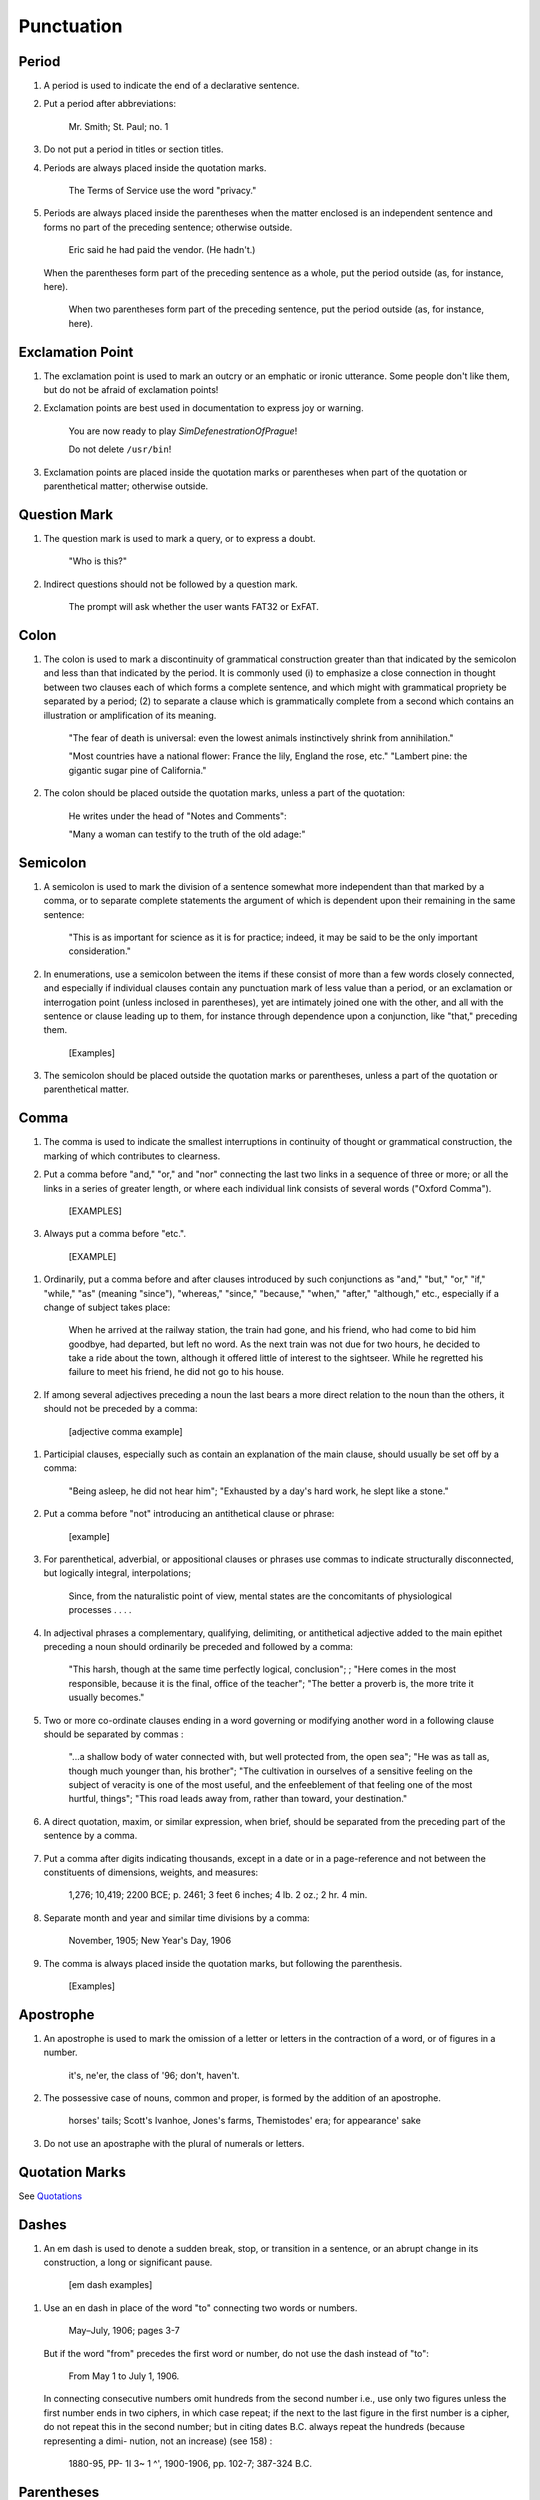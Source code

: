 Punctuation
===========

Period
------

#. A period is used to indicate the end of a declarative sentence.

#. Put a period after abbreviations:

     Mr. Smith; St. Paul; no. 1

#. Do not put a period in titles or section titles.

#. Periods are always placed inside the quotation marks.

     The Terms of Service use the word "privacy."

#. Periods are always placed inside the parentheses when the matter enclosed is an independent sentence and forms no part of the preceding sentence; otherwise outside.

     Eric said he had paid the vendor. (He hadn't.)

   When the parentheses form part of the preceding sentence as a whole, put the period outside (as, for instance, here).

     When two parentheses form part of the preceding sentence, put the period outside (as, for instance, here).

Exclamation Point
-----------------

#. The exclamation point is used to mark an outcry or an emphatic or ironic utterance. Some people don't like them, but do not be afraid of exclamation points!

#. Exclamation points are best used in documentation to express joy or warning.

     You are now ready to play *SimDefenestrationOfPrague*!

     Do not delete ``/usr/bin``!

#. Exclamation points are placed inside the quotation marks or parentheses when part of the quotation or parenthetical matter; otherwise outside.

   .. check on this

Question Mark
-------------

#. The question mark is used to mark a query, or to express a doubt.

     "Who is this?"

#. Indirect questions should not be followed by a question mark.

     The prompt will ask whether the user wants FAT32 or ExFAT.

Colon
-----

#. The colon is used to mark a discontinuity of grammatical construction greater than that indicated by the semicolon and less than that indicated by the period. It is commonly used (i) to emphasize a close connection in thought between two clauses each of which forms a complete sentence, and which might with grammatical propriety be separated by a period; (2) to separate a clause which is grammatically complete from a second which contains an illustration or amplification of its meaning.

     "The fear of death is universal: even the lowest animals instinctively shrink from annihilation."

     "Most countries have a national flower: France the lily, England the rose, etc." "Lambert pine: the gigantic sugar pine of California."

#. The colon should be placed outside the quotation marks, unless a part of the quotation:

     He writes under the head of "Notes and Comments":

     "Many a woman can testify to the truth of the old adage:"

Semicolon
---------

#. A semicolon is used to mark the division of a sentence somewhat more independent than that marked by a comma, or to separate complete statements the argument of which is dependent upon their remaining in the same sentence:

     "This is as important for science as it is for practice; indeed, it may be said to be the only important consideration."

#. In enumerations, use a semicolon between the items if these consist of more than a few words closely connected, and especially if individual clauses contain any punctuation mark of less value than a period, or an exclamation or interrogation point (unless inclosed in parentheses), yet are intimately joined one with the other, and all with the sentence or clause leading up to them, for instance through dependence upon a conjunction, like "that," preceding them.

     [Examples]

#. The semicolon should be placed outside the quotation marks or parentheses, unless a part of the quotation or parenthetical matter.

Comma
-----

#. The comma is used to indicate the smallest interruptions in continuity of thought or grammatical construction, the marking of which contributes to clearness.

#. Put a comma before "and," "or," and "nor" connecting the last two links in a sequence of three or more; or all the links in a series of greater length, or where each individual link consists of several words ("Oxford Comma").

     [EXAMPLES]

#. Always put a comma before "etc.".

     [EXAMPLE]

..   But do not use a comma where "and," etc., serves to connect all of the links in a brief and close-knit phrase :

     "a man good and noble and true"; "I do not remember who wrote the stanza whether it was Shelley or Keats or Moore."

#. Ordinarily, put a comma before and after clauses introduced by such conjunctions as "and," "but," "or," "if," "while," "as" (meaning "since"), "whereas," "since," "because," "when," "after," "although," etc., especially if a change of subject takes place:

     When he arrived at the railway station, the train had gone, and his friend, who had come to bid him goodbye, had departed, but left no word.
     As the next train was not due for two hours, he decided to take a ride about the town, although it offered little of interest to the sightseer.
     While he regretted his failure to meet his friend, he did not go to his house.

#. If among several adjectives preceding a noun the last bears a more direct relation to the noun than the others, it should not be preceded by a comma:

     [adjective comma example]

..     "the admirable political institutions of the country"; "a hand- some, wealthy young man."

#. Participial clauses, especially such as contain an explanation of the main clause, should usually be set off by a comma:

     "Being asleep, he did not hear him"; "Exhausted by a day's hard work, he slept like a stone."

#. Put a comma before "not" introducing an antithetical clause or phrase:

     [example]

   ..     "Men addict themselves to inferior pleasures, not because they deliberately prefer them, but because they are the only ones to which they have access."

   .. Participial clauses, especially such as contain an explanation of the main clause, should usually be set off by a comma:

#. For parenthetical, adverbial, or appositional clauses or phrases use commas to indicate structurally disconnected, but logically integral, interpolations;

     Since, from the naturalistic point of view, mental states are the concomitants of physiological processes . . . .

#. In adjectival phrases a complementary, qualifying, delimiting, or antithetical adjective added to the main epithet preceding a noun should ordinarily be preceded and followed by a comma:

     "This harsh, though at the same time perfectly logical, conclusion";
     ; "Here comes in the most responsible, because it is the final, office of the teacher";
     "The better a proverb is, the more trite it usually becomes."

#. Two or more co-ordinate clauses ending in a word governing or modifying another word in a following clause should be separated by commas :

     "...a shallow body of water connected with, but well protected from, the open sea";
     "He was as tall as, though much younger than, his brother";
     "The cultivation in ourselves of a sensitive feeling on the subject of veracity is one of the most useful, and the enfeeblement of that feeling one of the most hurtful, things";
     "This road leads away from, rather than toward, your destination."

#. A direct quotation, maxim, or similar expression, when brief, should be separated from the preceding part of the sentence by a comma.

     .. "God said, Let there be light." [Bad example]

#. Put a comma after digits indicating thousands, except in a date or in a page-reference and not between the constituents of dimensions, weights, and measures:

     1,276; 10,419; 2200 BCE; p. 2461; 3 feet 6 inches; 4 lb. 2 oz.; 2 hr. 4 min.

#. Separate month and year and similar time divisions by a comma:

     November, 1905;
     New Year's Day, 1906

#. The comma is always placed inside the quotation marks, but following the parenthesis.

     [Examples]

Apostrophe
----------

#. An apostrophe is used to mark the omission of a letter or letters in the contraction of a word, or of figures in a number.

     it's, ne'er,  the class of '96; don't, haven't.

#. The possessive case of nouns, common and proper, is formed by the addition of an apostrophe.

     horses' tails; Scott's Ivanhoe, Jones's farms, Themistodes' era; for appearance' sake

#. Do not use an apostraphe with the plural of numerals or letters.

   .. #. The plural of numerals, and of rare or artificial noun- coinages, is formed by the aid of an apostrophe and s; of proper nouns of more than one syllable ending in a sibilant, by adding an apostrophe alone (mono- syllabic proper names ending in a sibilant add es; others, s) (see 101) :

      in the i goo's; in two's and three's, the three R's, the Y.M.C.A.'s; "these I-just-do-as-I-please's"; "all the Tommy Atkins' of England" (but: the Rosses and the Macdougals); the Pericles' and Socrates' of literature.

Quotation Marks
---------------
See `Quotations </guide/index.html#quotations>`_

Dashes
------

#. An em dash is used to denote a sudden break, stop, or transition in a sentence, or an abrupt change in its construction, a long or significant pause.

     [em dash examples]

.. #. Use dashes (rarely parentheses see 177) for par- enthetical clauses which are both logically and structurally independent interpolations (see 150):

     "This may be said to be but, never mind, we will pass over that"; "There came a time let us say, for convenience, with Herodotus and Thucydides when this attention to actions was conscious and deliberate"; "If it be asked and in say- ing this I but epitomize my whole contention why the Mohammedan religion . . . ."

   A clause added to lend emphasis to, or to explain or expand, a word or phrase occurring in the main clause, which word or phrase is then repeated, should be introduced by a dash:

     "To him they are more important as the sources for history the history of events and ideas"; "Here we are face to face with a new and difficult problem new and difficult, that is, in the sense that . . . . "

#. Use an en dash in place of the word "to" connecting two words or numbers.

     May–July, 1906; pages 3-7

   But if the word "from" precedes the first word or number, do not use the dash instead of "to":

     From May 1 to July 1, 1906.

   In connecting consecutive numbers omit hundreds from the second number i.e., use only two figures unless the first number ends in two ciphers, in which case repeat; if the next to the last figure in the first number is a cipher, do not repeat this in the second number; but in citing dates B.C. always repeat the hundreds (because representing a dimi- nution, not an increase) (see 158) :

     1880-95, PP- 1I 3~ 1 ^', 1900-1906, pp. 102-7; 387-324 B.C.

.. #. Let a dash precede the reference (author, title of work, or both) following a direct quotation, consisting of at least one complete sentence, in footnotes or cited independently in the text (see 85) :

     1 "I felt an emotion of the moral sublime at beholding such an instance of civic heroism." Thirty Years, I, 379.  The green grass is growing,

     The morning wind is in it, 'Tis a tune worth the knowing Though it change every minute.

     Emerson, "To Ellen, at the South."

Parentheses
-----------

#. Place between parentheses figures or letters used to mark divisions in enumerations run into the text:

     "The reasons for his resignation were three: (i) advanced age, (2) failing health, (3) a desire to travel."

#. Parentheses should not ordinarily be used for paren- thetical clauses (see 150 and 167) unless confusion might arise from the use of less distinctive marks, or unless the content of the clause is wholly irrelevant to the main argument:

     "He meant I take this to be the (somewhat obscure) sense of his speech that . . . ."; "The period thus inaugurated (of which I shall speak at greater length in the next chapter) was characterized by ...."; "The contention has been made (op. cit.) that . . . ."

Brackets
--------

#. Brackets are used (1) to inclose an explanation or note, (2) to indicate an interpolation in a quotation, to rectify a mistake, (4) to supply an omission, and (5) for parentheses within parentheses:

     [This was written before the publication of Spencer's book]

     "These [the free-silver Democrats] asserted that the present artificial ratio can be maintained indefinitely."

     "As the Italian [Englishman] Dante Gabriel Ros- [s]etti has said, . . . ."

     Grote, the great historian of Greece (see his History, I, 204 [second edition] ),....

Ellipses
--------

#. Ellipses are used to indicate the omission, from a quotation, of one or more words not essential to the idea which it is desired to convey, and also to indicate illegible words, mutilations, and other lacunae in a document, manuscript, or other mate- rial which is quoted. For an ellipsis at the begin- ning, in the middle, or at the end of a sentence four periods, separated by a space (en quad), should ordinarily be used, except in very narrow measures (in French three only, with no space between).  If the preceding line ends in a point, this should not be included in the four. Where a "whole para- graph, or paragraphs, or, in poetry, a complete line, or lines, are omitted, insert a full line of periods, separated by em- or 2-em quads, according to the length of the line. But the periods should not extend beyond the length of the longest type-line:

     The point . . . . is that the same forces .... are still

     the undercurrents of every human life We may

     never unravel the methods of the physical forces; .....  but ....

     I think it worth giving you these details, because it is a vague thing, though a perfectly true thing, to say that it was by his genius that Alexander conquered the eastern world.

     His army, you know, was a small one. To carry a

     vast number of men ....

     "Aux armes! ... aux armes! ... les Prussiens!"

     "Je n'ecris que ce que j'ai vu, entendu, senti ou eprouve

     moi-me'me ... j'ai deja publie quelques petits ouvrages ..."

#. An ellipsis should be treated as a part of the citation; consequently should be inclosed in the quotation marks (see 178 [3]).

Hyphens
-------

#. Hyphenate two or more words (except proper names forming a unity in themselves) combined into one adjective preceding a noun, or into one pronoun.

     so-called Croesus, well-known author, first-class investment, better-trained teachers, high-school course, half-dead horse, much-mooted question, joint-stock company, English-speaking peoples, nineteenth-century progress, white-rat serum, up-to- date machinery, four-year-old boy, house-to-house canvass, go-as-you-please fashion, deceased-wife's-sister bill; the feeble-minded (person) ; but : New Testament times, Old English spelling, an a priori argument.

   Do not hyphenate combinations of adverb and adjective where no ambiguity could result.

     an ever increasing flood.

   Where one of the components contains more than one word, an en dash should be used in place of a hyphen.

     EXAMPLES

   But do not connect by a hyphen adjectives or par- ticiples with adverbs ending in "-ly"; nor such combinations as the foregoing when following the noun, or qualifying a predicate: highly developed species; a man well known in the neighbor- hood; the fly-leaf, so called; "Her gown and carriage were strictly up to date."

#. Hyphenate, as a rule, nouns formed by the combination of two nouns standing in objective relation to each other that is, one of whose components is derived from a transitive verb:

     mind-reader, story-teller, fool-killer, office-holder, well-wisher, property-owner; hero-worship, wood-turning, clay-modeling, curriculum -making.

#. "Half," "quarter," etc., combined with a noun should be followed by a hyphen:

   half-truth, half- tone; half-year, half-title, quarter-mile; but not the adverb "halfway."

#. "Semi-," "demi-," "bi-," "tri-," etc., do not ordina- rily demand a hyphen, unless followed by i, w, or y:

     semiannual, demigod, bipartisan, bichromate, bimetallist, trimonthly, tricolor, trifoliate, semi-incandescent, bi- weekly, tri-yearly.

#. Compounds of "self," when this word forms the first element of the compound, are hyphenated: self-evident, self-respect.

#. Combinations with "fold" are to be printed as one word if the number contains only one syllable; if it contains more, as two:

     twofold, tenfold; fifteen fold, a hundred fold.

#. Adjectives formed by the suffixation of "like" to a noun are usually printed as one word if the noun contains only one syllable (except when ending in /); if it contains more (or is a proper noun), they should be hyphenated:

     childlike, homelike, warlike, godlike; eel-like, bell-like; woman-like, business-like; American -like (but: Christlike).

.. #. The prefixes " co-," " pre-," and " re-," when followed by the same vowel as that in which they terminate, or by w or y, or by any letter that forms a diph- thong with the last letter of the prefix, except in very common words, take a hyphen; but, as a rule, they do not when followed by a different vowel or by a consonant, except to avoid mispronunciation :

     co-operation, pre-empted, re-enter, co-worker, re-yield; but: coequal, coeducation, prearranged, reinstal; cohabita- tion, prehistoric, recast (but: re-use, re-read, co-author).  NOTE. The Botanical Gazette prints: cooperate, reenter, etc.

     Exceptions are combinations with proper names, long or unusual formations, and words in which the

     omission of the hyphen would convey a meaning different from that intended (cf . 9, 19, 208) :

     pre-Raphaelite, re-democratize, re-pulverization; re-cover ( = cover again), re-creation, re-formation (as distinguished from reformation).

#. In fractional numbers, spelled out, connect by a hyphen the numerator and the denominator, unless either already contains a hyphen:

       "The year is two-thirds gone"; four and five-sevenths; thirty one-hundredths; but: thirty-one hundredths.

     But do not hyphenate in such cases as

       "One half of his fortune he bequeathed to his widow; the other, to charitable institutions."

#. In the case of two or more compound words occurring together, which have one of their component elements in common, this element is frequently omitted from all but the last word, and its implication should be indicated by a hyphen :

     in English- and Spanish-speaking countries; one-, five-, and ten-cent pieces; "If the student thinks to find this character where many a literary critic is searching in fifth- and tenth- century Europe he must not look outside of manuscript tradition."
